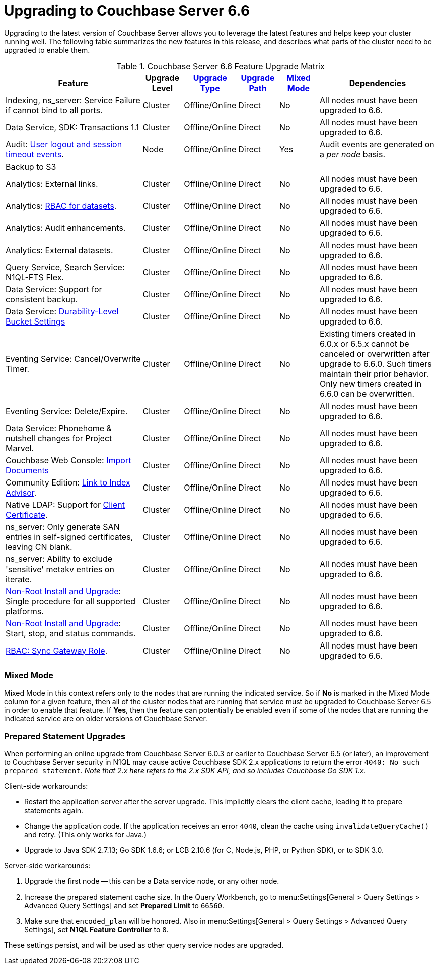 = Upgrading to Couchbase Server 6.6

Upgrading to the latest version of Couchbase Server allows you to leverage the latest features and helps keep your cluster running well.
The following table summarizes the new features in this release, and describes what parts of the cluster need to be upgraded to enable them.

.Couchbase Server 6.6 Feature Upgrade Matrix
[cols="7,2,2,2,2,6"]
|===
| Feature | Upgrade Level | xref:upgrade-strategies.adoc[Upgrade Type] | xref:upgrade.adoc#supported-upgrade-paths[Upgrade Path] | <<feature-mixed-mode,Mixed Mode>> | Dependencies

| Indexing, ns_server: Service Failure if cannot bind to all ports.
| Cluster
| Offline/Online
| Direct
| No
| All nodes must have been upgraded to 6.6.

| Data Service, SDK: Transactions 1.1
| Cluster
| Offline/Online
| Direct
| No
| All nodes must have been upgraded to 6.6.

| Audit: xref:audit-event-reference:audit-event-reference.adoc#rest-api-event-list-table[User logout and session timeout events].
| Node
| Offline/Online
| Direct
| Yes
| Audit events are generated on a _per node_ basis.

| Backup to S3
|
|
|
|
|

| Analytics: External links.
| Cluster
| Offline/Online
| Direct
| No
| All nodes must have been upgraded to 6.6.

| Analytics: xref:learn:security/roles.adoc#analytics-select[RBAC for datasets].
| Cluster
| Offline/Online
| Direct
| No
| All nodes must have been upgraded to 6.6.

| Analytics: Audit enhancements.
| Cluster
| Offline/Online
| Direct
| No
| All nodes must have been upgraded to 6.6.

| Analytics: External datasets.
| Cluster
| Offline/Online
| Direct
| No
| All nodes must have been upgraded to 6.6.

| Query Service, Search Service: N1QL-FTS Flex.
| Cluster
| Offline/Online
| Direct
| No
| All nodes must have been upgraded to 6.6.

| Data Service: Support for consistent backup.
| Cluster
| Offline/Online
| Direct
| No
| All nodes must have been upgraded to 6.6.

| Data Service: xref:manage:manage-buckets/create-bucket.adoc#durability-level[Durability-Level Bucket Settings]
| Cluster
| Offline/Online
| Direct
| No
| All nodes must have been upgraded to 6.6.

| Eventing Service: Cancel/Overwrite Timer.
| Cluster
| Offline/Online
| Direct
| No
| Existing timers created in 6.0.x or 6.5.x cannot be canceled or overwritten after upgrade to 6.6.0. Such timers maintain their prior behavior. Only new timers created in 6.6.0 can be overwritten.

| Eventing Service: Delete/Expire.
| Cluster
| Offline/Online
| Direct
| No
| All nodes must have been upgraded to 6.6.

| Data Service: Phonehome & nutshell changes for Project Marvel.
| Cluster
| Offline/Online
| Direct
| No
| All nodes must have been upgraded to 6.6.

| Couchbase Web Console: xref:manage:import-documents/import-documents.adoc[Import Documents]
| Cluster
| Offline/Online
| Direct
| No
| All nodes must have been upgraded to 6.6.

| Community Edition: xref:manage:manage-indexes/manage-indexes.adoc#index-definition-support-in-community-edition[Link to Index Advisor].
| Cluster
| Offline/Online
| Direct
| No
| All nodes must have been upgraded to 6.6.

| Native LDAP: Support for xref:manage:manage-security/configure-ldap.adoc#client-certificate[Client Certificate].
| Cluster
| Offline/Online
| Direct
| No
| All nodes must have been upgraded to 6.6.

| ns_server: Only generate SAN entries in self-signed certificates, leaving CN blank.
| Cluster
| Offline/Online
| Direct
| No
| All nodes must have been upgraded to 6.6.

| ns_server: Ability to exclude 'sensitive' metakv entries on iterate.
| Cluster
| Offline/Online
| Direct
| No
| All nodes must have been upgraded to 6.6.

| xref:install:non-root.adoc[Non-Root Install and Upgrade]: Single procedure for all supported platforms.
| Cluster
| Offline/Online
| Direct
| No
| All nodes must have been upgraded to 6.6.

| xref:install:non-root.adoc#start-stop-and-get-status[Non-Root Install and Upgrade]: Start, stop, and status commands.
| Cluster
| Offline/Online
| Direct
| No
| All nodes must have been upgraded to 6.6.

| xref:learn:security/roles.adoc#sync-gateway[RBAC: Sync Gateway Role].
| Cluster
| Offline/Online
| Direct
| No
| All nodes must have been upgraded to 6.6.
|===

[[feature-mixed-mode]]
[float]
=== Mixed Mode

Mixed Mode in this context refers only to the nodes that are running the indicated service.
So if **No** is marked in the Mixed Mode column for a given feature, then all of the cluster nodes that are running that service must be upgraded to Couchbase Server 6.5 in order to enable that feature.
If **Yes**, then the feature can potentially be enabled even if some of the nodes that are running the indicated service are on older versions of Couchbase Server.

[[prepared-statements]]
[float]
=== Prepared Statement Upgrades

When performing an online upgrade from Couchbase Server 6.0.3 or earlier to Couchbase Server 6.5 (or later), an improvement to Couchbase Server security in N1QL may cause active Couchbase SDK 2.x applications to return the error `4040: No such prepared statement`. _Note that 2.x here refers to the 2.x SDK API, and so includes Couchbase Go SDK 1.x._

Client-side workarounds:

* Restart the application server after the server upgrade.
This implicitly clears the client cache, leading it to prepare statements again.
* Change the application code.
If the application receives an error `4040`, clean the cache using `invalidateQueryCache()` and retry.
(This only works for Java.)
* Upgrade to Java SDK 2.7.13; Go SDK 1.6.6; or LCB 2.10.6 (for C, Node.js, PHP, or Python SDK), or to SDK 3.0.

Server-side workarounds:

. Upgrade the first node -- this can be a Data service node, or any other node.

. Increase the prepared statement cache size.
In the Query Workbench, go to menu:Settings[General > Query Settings > Advanced Query Settings] and set *Prepared Limit* to `66560`.

. Make sure that `encoded_plan` will be honored.
Also in menu:Settings[General > Query Settings > Advanced Query Settings], set *N1QL Feature Controller* to `8`.

These settings persist, and will be used as other query service nodes are upgraded.
